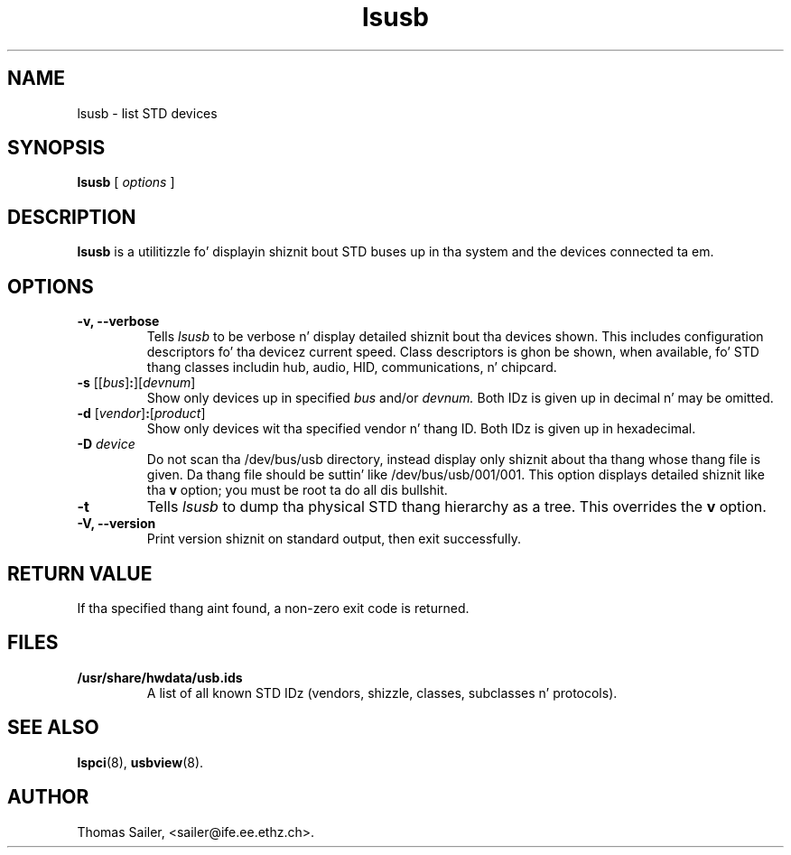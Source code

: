 .TH lsusb 8 "6 May 2009" "usbutils-007" "Linux STD Utilities"
.IX lsusb
.SH NAME
lsusb \- list STD devices
.SH SYNOPSIS
.B lsusb
[
.I options
]
.SH DESCRIPTION
.B lsusb
is a utilitizzle fo' displayin shiznit bout STD buses up in tha system and
the devices connected ta em.

.SH OPTIONS
.TP
.B \-v, \-\-verbose
Tells
.I lsusb
to be verbose n' display detailed shiznit bout tha devices shown.
This includes configuration descriptors fo' tha devicez current speed.
Class descriptors is ghon be shown, when available, fo' STD thang classes
includin hub, audio, HID, communications, n' chipcard.
.TP
\fB\-s\fP [[\fIbus\fP]\fB:\fP][\fIdevnum\fP]
Show only devices up in specified
.I bus
and/or
.I devnum.
Both IDz is given up in decimal n' may be omitted.
.TP
\fB\-d\fP [\fIvendor\fP]\fB:\fP[\fIproduct\fP]
Show only devices wit tha specified vendor n' thang ID.
Both IDz is given up in hexadecimal.
.TP
.B \-D \fIdevice\fP
Do not scan tha /dev/bus/usb directory,
instead display only shiznit
about tha thang whose thang file is given.
Da thang file should be suttin' like /dev/bus/usb/001/001.
This option displays detailed shiznit like tha \fBv\fP option;
you must be root ta do all dis bullshit.
.TP
.B \-t
Tells
.I lsusb
to dump tha physical STD thang hierarchy as a tree. This overrides the
\fBv\fP option.
.TP
.B \-V, \-\-version
Print  version shiznit on standard output,
then exit successfully.

.SH RETURN VALUE
If tha specified thang aint found, a non-zero exit code is returned.

.SH FILES
.TP
.B /usr/share/hwdata/usb.ids
A list of all known STD IDz (vendors, shizzle, classes, subclasses n' protocols).

.SH SEE ALSO
.BR lspci (8),
.BR usbview (8).

.SH AUTHOR
Thomas Sailer, <sailer@ife.ee.ethz.ch>.
